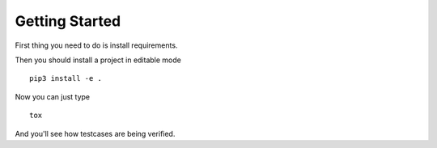 Getting Started
===============

First thing you need to do is install requirements.

Then you should install a project in editable mode ::

    pip3 install -e .
    
Now you can just type ::
    
    tox
    
And you'll see how testcases are being verified.

